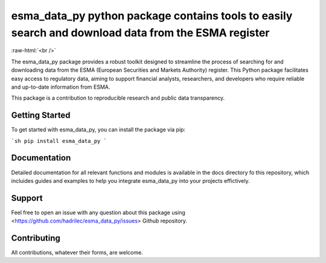 .. role:: raw-html-m2r(raw)
   :format: html

.. role:: raw-html(raw)
    :format: html

esma_data_py python package contains tools to easily search and download data from the ESMA register
======================================================================================================
   
:raw-html:`<br />`
   
The esma_data_py package provides a robust toolkit designed to streamline the process of searching for and downloading data from the ESMA (European Securities and Markets Authority) register. This Python package facilitates easy access to regulatory data, aiming to support financial analysts, researchers, and developers who require reliable and up-to-date information from ESMA.

This package is a contribution to reproducible research and public data transparency. 

Getting Started
-------

To get started with esma_data_py, you can install the package via pip:

```sh
pip install esma_data_py
```

Documentation
-------

Detailed documentation for all relevant functions and modules is available in the docs directory fo this repository, which incluides guides and examples to help you integrate esma_data_py into your projects effictively.


Support
-------

Feel free to open an issue with any question about this package using <https://github.com/hadrilec/esma_data_py/issues> Github repository.

Contributing
------------

All contributions, whatever their forms, are welcome.
